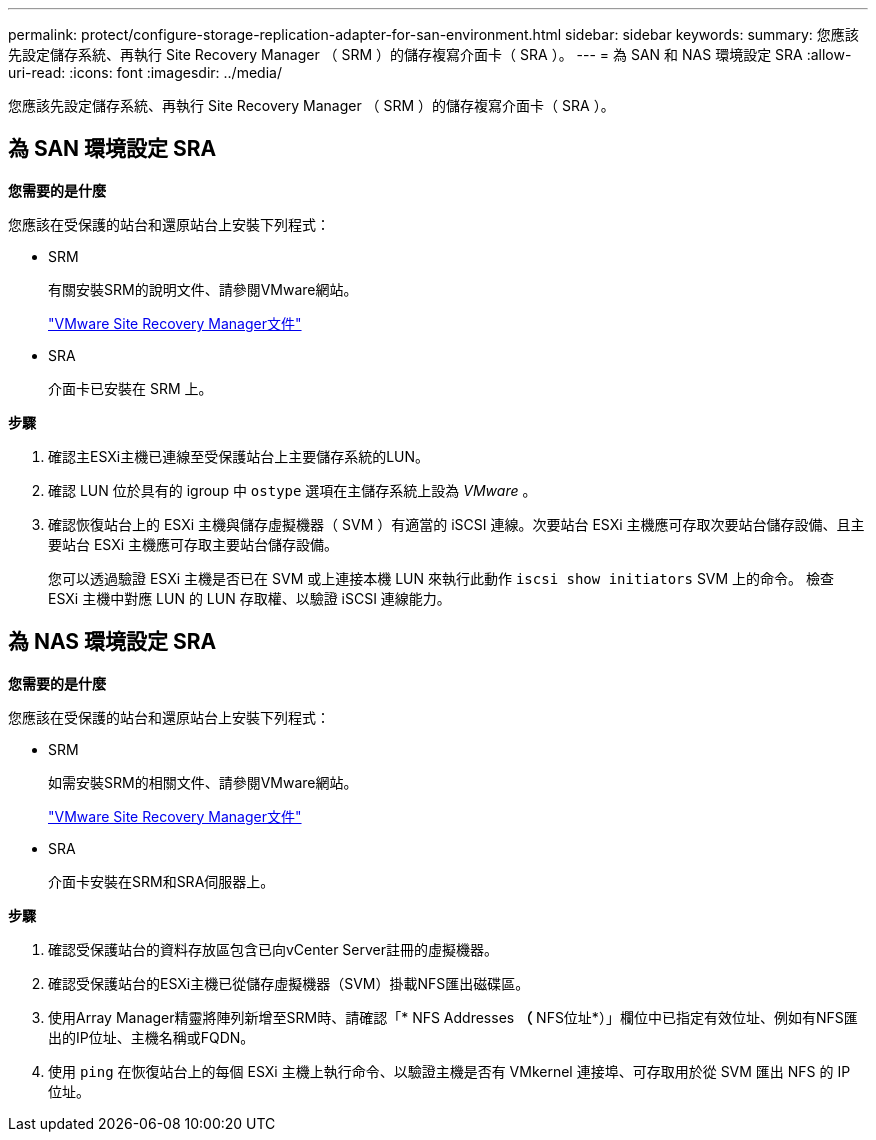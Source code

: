 ---
permalink: protect/configure-storage-replication-adapter-for-san-environment.html 
sidebar: sidebar 
keywords:  
summary: 您應該先設定儲存系統、再執行 Site Recovery Manager （ SRM ）的儲存複寫介面卡（ SRA ）。 
---
= 為 SAN 和 NAS 環境設定 SRA
:allow-uri-read: 
:icons: font
:imagesdir: ../media/


[role="lead"]
您應該先設定儲存系統、再執行 Site Recovery Manager （ SRM ）的儲存複寫介面卡（ SRA ）。



== 為 SAN 環境設定 SRA

*您需要的是什麼*

您應該在受保護的站台和還原站台上安裝下列程式：

* SRM
+
有關安裝SRM的說明文件、請參閱VMware網站。

+
https://docs.vmware.com/en/Site-Recovery-Manager/index.html["VMware Site Recovery Manager文件"]

* SRA
+
介面卡已安裝在 SRM 上。



*步驟*

. 確認主ESXi主機已連線至受保護站台上主要儲存系統的LUN。
. 確認 LUN 位於具有的 igroup 中 `ostype` 選項在主儲存系統上設為 _VMware_ 。
. 確認恢復站台上的 ESXi 主機與儲存虛擬機器（ SVM ）有適當的 iSCSI 連線。次要站台 ESXi 主機應可存取次要站台儲存設備、且主要站台 ESXi 主機應可存取主要站台儲存設備。
+
您可以透過驗證 ESXi 主機是否已在 SVM 或上連接本機 LUN 來執行此動作 `iscsi show initiators` SVM 上的命令。
檢查 ESXi 主機中對應 LUN 的 LUN 存取權、以驗證 iSCSI 連線能力。





== 為 NAS 環境設定 SRA

*您需要的是什麼*

您應該在受保護的站台和還原站台上安裝下列程式：

* SRM
+
如需安裝SRM的相關文件、請參閱VMware網站。

+
https://docs.vmware.com/en/Site-Recovery-Manager/index.html["VMware Site Recovery Manager文件"]

* SRA
+
介面卡安裝在SRM和SRA伺服器上。



*步驟*

. 確認受保護站台的資料存放區包含已向vCenter Server註冊的虛擬機器。
. 確認受保護站台的ESXi主機已從儲存虛擬機器（SVM）掛載NFS匯出磁碟區。
. 使用Array Manager精靈將陣列新增至SRM時、請確認「* NFS Addresses *（* NFS位址*）」欄位中已指定有效位址、例如有NFS匯出的IP位址、主機名稱或FQDN。
. 使用 `ping` 在恢復站台上的每個 ESXi 主機上執行命令、以驗證主機是否有 VMkernel 連接埠、可存取用於從 SVM 匯出 NFS 的 IP 位址。

